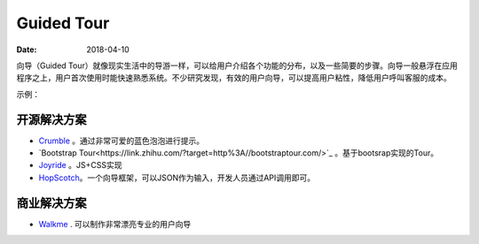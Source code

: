 Guided Tour
##############

:date: 2018-04-10 


向导（Guided Tour）就像现实生活中的导游一样，可以给用户介绍各个功能的分布，以及一些简要的步骤。向导一般悬浮在应用程序之上，用户首次使用时能快速熟悉系统。不少研究发现，有效的用户向导，可以提高用户粘性，降低用户呼叫客服的成本。

示例：

.. image:: images/guided-transfex.png


开源解决方案
===============

* `Crumble <https://link.zhihu.com/?target=http%3A//blog.tommoor.com/crumble/>`_ 。通过非常可爱的蓝色泡泡进行提示。
* `Bootstrap Tour<https://link.zhihu.com/?target=http%3A//bootstraptour.com/>`_ 。基于bootsrap实现的Tour。
* `Joyride <https://link.zhihu.com/?target=https%3A//zurb.com/playground/jquery-joyride-feature-tour-plugin>`_ 。JS+CSS实现
* `HopScotch <https://link.zhihu.com/?target=http%3A//linkedin.github.io/hopscotch/>`_。一个向导框架，可以JSON作为输入，开发人员通过API调用即可。


商业解决方案
=================

* `Walkme <https://link.zhihu.com/?target=https%3A//www.walkme.com/>`_ . 可以制作非常漂亮专业的用户向导